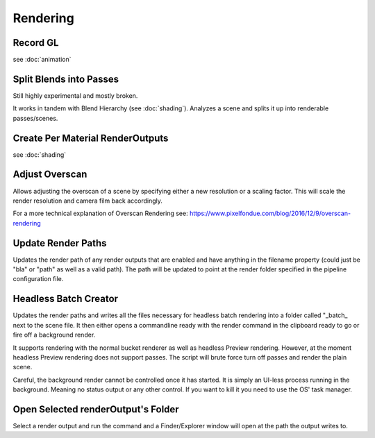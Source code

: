 Rendering
=========

Record GL
---------

see :doc:`animation`

Split Blends into Passes
------------------------

Still highly experimental and mostly broken.

It works in tandem with Blend Hierarchy (see :doc:`shading`). Analyzes a scene and splits it up into renderable passes/scenes.

Create Per Material RenderOutputs
---------------------------------

see :doc:`shading`


Adjust Overscan
---------------

Allows adjusting the overscan of a scene by specifying either a new resolution or a scaling factor. This will scale the render resolution and camera film back accordingly.

For a more technical explanation of Overscan Rendering see: https://www.pixelfondue.com/blog/2016/12/9/overscan-rendering

Update Render Paths
-------------------

Updates the render path of any render outputs that are enabled and have anything in the filename property (could just be "bla" or "path" as well as a valid path). The path will be updated to point at the render folder specified in the pipeline configuration file.

Headless Batch Creator
----------------------

Updates the render paths and writes all the files necessary for headless batch rendering into a folder called "_batch_ next to the scene file. It then either opens a commandline ready with the render command in the clipboard ready to go or fire off a background render.

It supports rendering with the normal bucket renderer as well as headless Preview rendering. However, at the moment headless Preview rendering does not support passes. The script will brute force turn off passes and render the plain scene.

Careful, the background render cannot be controlled once it has started. It is simply an UI-less process running in the background. Meaning no status output or any other control. If you want to kill it you need to use the OS' task manager.

Open Selected renderOutput's Folder
-----------------------------------

Select a render output and run the command and a Finder/Explorer window will open at the path the output writes to.